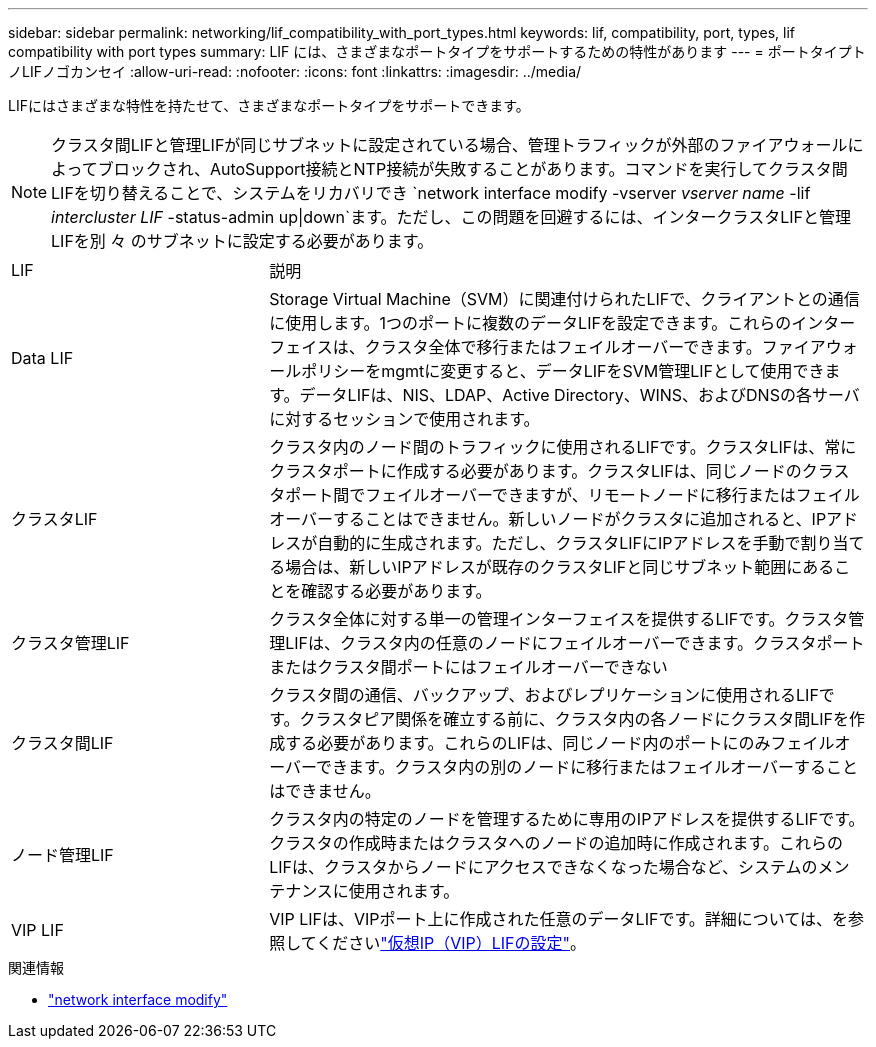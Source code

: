 ---
sidebar: sidebar 
permalink: networking/lif_compatibility_with_port_types.html 
keywords: lif, compatibility, port, types, lif compatibility with port types 
summary: LIF には、さまざまなポートタイプをサポートするための特性があります 
---
= ポートタイプトノLIFノゴカンセイ
:allow-uri-read: 
:nofooter: 
:icons: font
:linkattrs: 
:imagesdir: ../media/


[role="lead"]
LIFにはさまざまな特性を持たせて、さまざまなポートタイプをサポートできます。


NOTE: クラスタ間LIFと管理LIFが同じサブネットに設定されている場合、管理トラフィックが外部のファイアウォールによってブロックされ、AutoSupport接続とNTP接続が失敗することがあります。コマンドを実行してクラスタ間LIFを切り替えることで、システムをリカバリでき `network interface modify -vserver _vserver name_ -lif _intercluster LIF_ -status-admin up|down`ます。ただし、この問題を回避するには、インタークラスタLIFと管理LIFを別 々 のサブネットに設定する必要があります。

[cols="30,70"]
|===


| LIF | 説明 


| Data LIF | Storage Virtual Machine（SVM）に関連付けられたLIFで、クライアントとの通信に使用します。1つのポートに複数のデータLIFを設定できます。これらのインターフェイスは、クラスタ全体で移行またはフェイルオーバーできます。ファイアウォールポリシーをmgmtに変更すると、データLIFをSVM管理LIFとして使用できます。データLIFは、NIS、LDAP、Active Directory、WINS、およびDNSの各サーバに対するセッションで使用されます。 


| クラスタLIF | クラスタ内のノード間のトラフィックに使用されるLIFです。クラスタLIFは、常にクラスタポートに作成する必要があります。クラスタLIFは、同じノードのクラスタポート間でフェイルオーバーできますが、リモートノードに移行またはフェイルオーバーすることはできません。新しいノードがクラスタに追加されると、IPアドレスが自動的に生成されます。ただし、クラスタLIFにIPアドレスを手動で割り当てる場合は、新しいIPアドレスが既存のクラスタLIFと同じサブネット範囲にあることを確認する必要があります。 


| クラスタ管理LIF | クラスタ全体に対する単一の管理インターフェイスを提供するLIFです。クラスタ管理LIFは、クラスタ内の任意のノードにフェイルオーバーできます。クラスタポートまたはクラスタ間ポートにはフェイルオーバーできない 


| クラスタ間LIF | クラスタ間の通信、バックアップ、およびレプリケーションに使用されるLIFです。クラスタピア関係を確立する前に、クラスタ内の各ノードにクラスタ間LIFを作成する必要があります。これらのLIFは、同じノード内のポートにのみフェイルオーバーできます。クラスタ内の別のノードに移行またはフェイルオーバーすることはできません。 


| ノード管理LIF | クラスタ内の特定のノードを管理するために専用のIPアドレスを提供するLIFです。クラスタの作成時またはクラスタへのノードの追加時に作成されます。これらのLIFは、クラスタからノードにアクセスできなくなった場合など、システムのメンテナンスに使用されます。 


| VIP LIF | VIP LIFは、VIPポート上に作成された任意のデータLIFです。詳細については、を参照してくださいlink:../networking/configure_virtual_ip_vip_lifs.html["仮想IP（VIP）LIFの設定"]。 
|===
.関連情報
* link:https://docs.netapp.com/us-en/ontap-cli/network-interface-modify.html["network interface modify"^]

